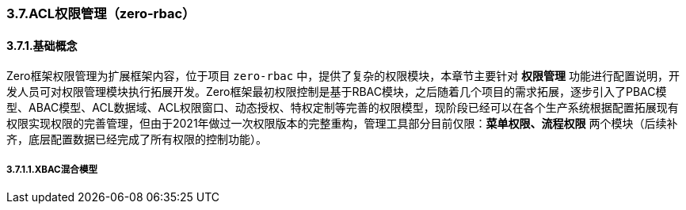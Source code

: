 ifndef::imagesdir[:imagesdir: ../images]
:data-uri:

=== 3.7.ACL权限管理（zero-rbac）

==== 3.7.1.基础概念

Zero框架权限管理为扩展框架内容，位于项目 [source,bash]`zero-rbac` 中，提供了复杂的权限模块，本章节主要针对 *权限管理* 功能进行配置说明，开发人员可对权限管理模块执行拓展开发。Zero框架最初权限控制是基于RBAC模块，之后随着几个项目的需求拓展，逐步引入了PBAC模型、ABAC模型、ACL数据域、ACL权限窗口、动态授权、特权定制等完善的权限模型，现阶段已经可以在各个生产系统根据配置拓展现有权限实现权限的完善管理，但由于2021年做过一次权限版本的完整重构，管理工具部分目前仅限：*菜单权限、流程权限* 两个模块（后续补齐，底层配置数据已经完成了所有权限的控制功能）。

===== 3.7.1.1.XBAC混合模型

